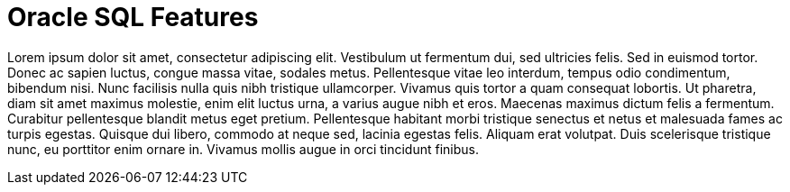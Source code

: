 = Oracle SQL Features

Lorem ipsum dolor sit amet, consectetur adipiscing elit. Vestibulum ut fermentum dui, sed ultricies felis. Sed in
euismod tortor. Donec ac sapien luctus, congue massa vitae, sodales metus. Pellentesque vitae leo interdum, tempus odio
condimentum, bibendum nisi. Nunc facilisis nulla quis nibh tristique ullamcorper. Vivamus quis tortor a quam consequat
lobortis. Ut pharetra, diam sit amet maximus molestie, enim elit luctus urna, a varius augue nibh et eros. Maecenas
maximus dictum felis a fermentum. Curabitur pellentesque blandit metus eget pretium. Pellentesque habitant morbi
tristique senectus et netus et malesuada fames ac turpis egestas. Quisque dui libero, commodo at neque sed, lacinia
egestas felis. Aliquam erat volutpat. Duis scelerisque tristique nunc, eu porttitor enim ornare in. Vivamus mollis augue
in orci tincidunt finibus.